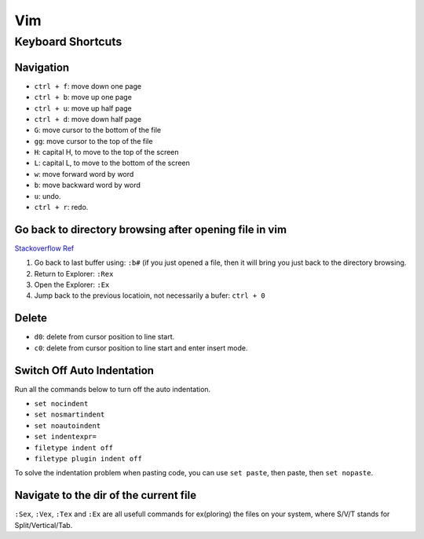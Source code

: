 Vim
===

Keyboard Shortcuts
------------------

Navigation
~~~~~~~~~~

* ``ctrl + f``: move down one page
* ``ctrl + b``: move up one page
* ``ctrl + u``: move up half page
* ``ctrl + d``: move down half page

* ``G``: move cursor to the bottom of the file
* ``gg``: move cursor to the top of the file

* ``H``: capital H, to move to the top of the screen
* ``L``: capital L, to move to the bottom of the screen

* ``w``: move forward word by word
* ``b``: move backward word by word

* ``u``: undo.
* ``ctrl + r``: redo.

Go back to directory browsing after opening file in vim
~~~~~~~~~~~~~~~~~~~~~~~~~~~~~~~~~~~~~~~~~~~~~~~~~~~~~~~
`Stackoverflow Ref <https://stackoverflow.com/questions/9160499/go-to-back-directory-browsing-after-opening-file-in-vim>`_

1. Go back to last buffer using: ``:b#`` (if you just opened a file, then it will bring you just back to the directory browsing.
2. Return to Explorer: ``:Rex``
3. Open the Explorer: ``:Ex``
4. Jump back to the previous locatioin, not necessarily a bufer: ``ctrl + 0``

Delete
~~~~~~

* ``d0``: delete from cursor position to line start.
* ``c0``: delete from cursor position to line start and enter insert mode.

Switch Off Auto Indentation
~~~~~~~~~~~~~~~~~~~~~~~~~~~

Run all the commands below to turn off the auto indentation.

* ``set nocindent``
* ``set nosmartindent``
* ``set noautoindent``
* ``set indentexpr=``
* ``filetype indent off``
* ``filetype plugin indent off``

To solve the indentation problem when pasting code,
you can use ``set paste``, then paste, then ``set nopaste``.

Navigate to the dir of the current file
~~~~~~~~~~~~~~~~~~~~~~~~~~~~~~~~~~~~~~~
``:Sex``, ``:Vex``, ``:Tex`` and ``:Ex`` are all usefull commands for 
ex(ploring) the files on your system, where S/V/T stands for Split/Vertical/Tab.

